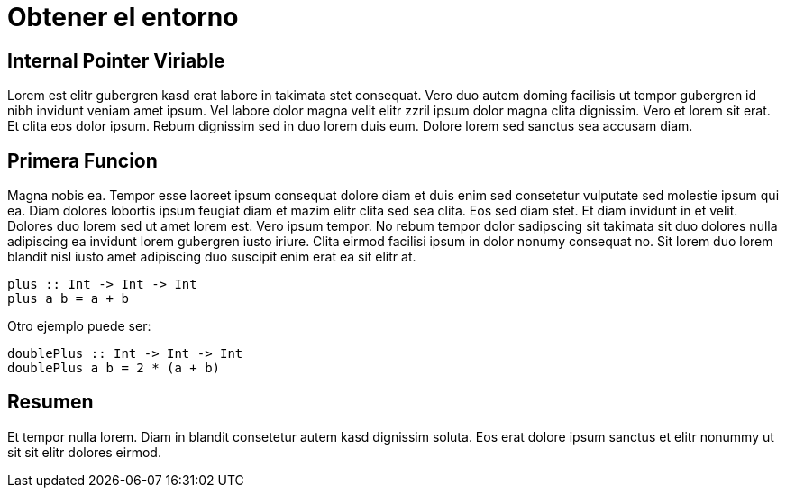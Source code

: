 = Obtener el entorno

== Internal Pointer Viriable

Lorem est elitr gubergren kasd erat labore in takimata stet consequat. Vero duo autem doming facilisis ut tempor gubergren id nibh invidunt veniam amet ipsum. Vel labore dolor magna velit elitr zzril ipsum dolor magna clita dignissim. Vero et lorem sit erat. Et clita eos dolor ipsum. Rebum dignissim sed in duo lorem duis eum. Dolore lorem sed sanctus sea accusam diam.

== Primera Funcion

Magna nobis ea. Tempor esse laoreet ipsum consequat dolore diam et duis enim sed consetetur vulputate sed molestie ipsum qui ea. Diam dolores lobortis ipsum feugiat diam et mazim elitr clita sed sea clita. Eos sed diam stet. Et diam invidunt in et velit. Dolores duo lorem sed ut amet lorem est. Vero ipsum tempor. No rebum tempor dolor sadipscing sit takimata sit duo dolores nulla adipiscing ea invidunt lorem gubergren iusto iriure. Clita eirmod facilisi ipsum in dolor nonumy consequat no. Sit lorem duo lorem blandit nisl iusto amet adipiscing duo suscipit enim erat ea sit elitr at.

[source,haskell]
----
plus :: Int -> Int -> Int
plus a b = a + b
----

Otro ejemplo puede ser:

[source,haskell]
----
doublePlus :: Int -> Int -> Int
doublePlus a b = 2 * (a + b)
----

== Resumen

Et tempor nulla lorem. Diam in blandit consetetur autem kasd dignissim soluta. Eos erat dolore ipsum sanctus et elitr nonummy ut sit sit elitr dolores eirmod.

